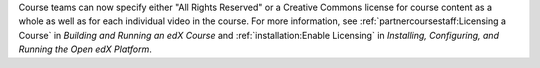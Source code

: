 
Course teams can now specify either "All Rights Reserved" or a Creative Commons
license for course content as a whole as well as for each individual video in
the course. For more information, see :ref:`partnercoursestaff:Licensing a
Course` in *Building and Running an edX Course* and :ref:`installation:Enable
Licensing` in *Installing, Configuring, and Running the Open edX Platform*.
